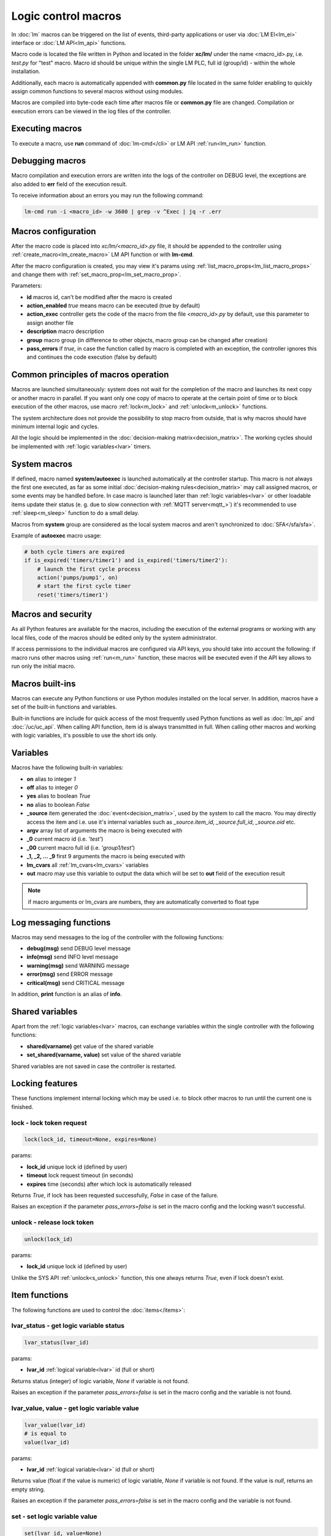Logic control macros
====================

In :doc:`lm` macros can be triggered on the list of events, third-party
applications or user via :doc:`LM EI<lm_ei>` interface or :doc:`LM API<lm_api>`
functions.

Macro code is located the file written in Python and located in the folder
**xc/lm/** under the name <macro_id>.py, i.e. *test.py* for "test" macro. Macro
id should be unique within the single LM PLC, full id (group/id) - within the
whole installation.

Additionally, each macro is automatically appended with **common.py** file
located in the same folder enabling to quickly assign common functions to
several macros without using modules.

Macros are compiled into byte-code each time after macros file or **common.py**
file are changed. Compilation or execution errors can be viewed in the log
files of the controller.

Executing macros
----------------

To execute a macro, use **run** command of :doc:`lm-cmd</cli>` or LM API
:ref:`run<lm_run>` function.

Debugging macros
----------------

Macro compilation and execution errors are written into the logs of the
controller on DEBUG level, the exceptions are also added to **err** field of
the execution result.

To receive information about an errors you may run the following command:

.. code-block:: bash

    lm-cmd run -i <macro_id> -w 3600 | grep -v ^Exec | jq -r .err

Macros configuration
--------------------

After the macro code is placed into *xc/lm/<macro_id>.py* file, it should be
appended to the controller using :ref:`create_macro<lm_create_macro>` LM API
function or with **lm-cmd**.

After the macro configuration is created, you may view it's params using
:ref:`list_macro_props<lm_list_macro_props>` and change them with
:ref:`set_macro_prop<lm_set_macro_prop>`.

Parameters:

* **id** macros id, can't be modified after the macro is created
* **action_enabled** *true* means macro can be executed (true by default)
* **action_exec** controller gets the code of the macro from the file
  *<macro_id>.py* by default, use this parameter to assign another file
* **description** macro description
* **group** macro group (in difference to other objects, macro group can be
  changed after creation)
* **pass_errors** if *true*, in case the function called by macro is completed
  with an exception, the controller ignores this and continues the code
  execution (false by default)

Common principles of macros operation
-------------------------------------

Macros are launched simultaneously: system does not wait for the completion of
the macro and launches its next copy or another macro in parallel. If you want
only one copy of macro to operate at the certain point of time or to block
execution of the other macros, use macro :ref:`lock<m_lock>` and
:ref:`unlock<m_unlock>` functions.

The system architecture does not provide the possibility to stop macro from
outside, that is why macros should have minimum internal logic and cycles.

All the logic should be implemented in the :doc:`decision-making
matrix<decision_matrix>`. The working cycles should be implemented with
:ref:`logic variables<lvar>` timers.

System macros
-------------

If defined, macro named **system/autoexec** is launched automatically at the
controller startup. This macro is not always the first one executed, as far as
some initial :doc:`decision-making rules<decision_matrix>` may call assigned
macros, or some events may be handled before. In case macro is launched later
than :ref:`logic variables<lvar>` or other loadable items update their status
(e. g. due to slow connection with :ref:`MQTT server<mqtt_>`) it's recommended
to use :ref:`sleep<m_sleep>` function to do a small delay.

Macros from **system** group are considered as the local system macros and
aren't synchronized to :doc:`SFA</sfa/sfa>`.

Example of **autoexec** macro usage:

.. code-block:: python

    # both cycle timers are expired
    if is_expired('timers/timer1') and is_expired('timers/timer2'):
        # launch the first cycle process
        action('pumps/pump1', on)
        # start the first cycle timer
        reset('timers/timer1')

Macros and security
-------------------

As all Python features are available for the macros, including the execution of
the external programs or working with any local files, code of the macros
should be edited only by the system administrator.

If access permissions to the individual macros are configured via API keys, you
should take into account the following: if macro runs other macros using
:ref:`run<m_run>` function, these macros will be executed even if the API key
allows to run only the initial macro.

Macros built-ins
----------------

Macros can execute any Python functions or use Python modules installed on the
local server. In addition, macros have a set of the built-in functions and
variables.

Built-in functions are include for quick access of the most frequently used
Python functions as well as :doc:`lm_api` and :doc:`/uc/uc_api`. When calling
API function, item id is always transmitted in full. When calling other macros
and working with logic variables, it's possible to use the short ids only.

Variables
---------

Macros have the following built-in variables:

* **on** alias to integer *1*
* **off** alias to integer *0*
* **yes** alias to boolean *True*
* **no** alias to boolean *False*

* **_source** item generated the :doc:`event<decision_matrix>`, used by the
  system to call the macro. You may directly access the item and i.e. use it's
  internal variables such as *_source.item_id*, *_source.full_id*,
  *_source.oid* etc.
* **argv** array list of arguments the macro is being executed with
* **_0** current macro id (i.e. *'test'*)
* **_00** current macro full id (i.e. *'group1/test'*)
* **_1, _2, ... _9** first 9 arguments the macro is being executed with
* **lm_cvars** all :ref:`lm_cvars<lm_cvars>` variables
* **out** macro may use this variable to output the data which will be set to
  **out** field of the execution result

.. note::

    if macro arguments or lm_cvars are numbers, they are automatically converted
    to float type


Log messaging functions
-----------------------

Macros may send messages to the log of the controller with the following
functions:

* **debug(msg)** send DEBUG level message
* **info(msg)** send INFO level message
* **warning(msg)** send WARNING message
* **error(msg)** send ERROR message
* **critical(msg)** send  CRITICAL message

In addition, **print** function is an alias of **info**.

Shared variables
----------------

Apart from the :ref:`logic variables<lvar>` macros, can exchange variables
within the single controller with the following functions:

* **shared(varname)** get value of the shared variable
* **set_shared(varname, value)** set value of the shared variable

Shared variables are not saved in case the controller is restarted.

Locking features
----------------

These functions implement internal locking which may be used i.e. to block
other macros to run until the current one is finished.

.. _m_lock:

lock - lock token request
~~~~~~~~~~~~~~~~~~~~~~~~~

.. code-block:: python

    lock(lock_id, timeout=None, expires=None)

params:

* **lock_id** unique lock id (defined by user)
* **timeout** lock request timeout (in seconds)
* **expires** time (seconds) after which lock is automatically released

Returns *True*, if lock has been requested successfully, *False* in case of the
failure.

Raises an exception if the parameter *pass_errors=false* is set in the macro
config and the locking wasn't successful.

.. _m_unlock:

unlock - release lock token
~~~~~~~~~~~~~~~~~~~~~~~~~~~

.. code-block:: python

    unlock(lock_id)

params:

* **lock_id** unique lock id (defined by user)

Unlike the SYS API :ref:`unlock<s_unlock>` function, this one always returns
*True*, even if lock doesn't exist.

Item functions
--------------

The following functions are used to control the :doc:`items</items>`:

lvar_status - get logic variable status
~~~~~~~~~~~~~~~~~~~~~~~~~~~~~~~~~~~~~~~

.. code-block:: python

    lvar_status(lvar_id)

params:

* **lvar_id** :ref:`logical variable<lvar>` id (full or short)

Returns status (integer) of logic variable, *None* if variable is not found.

Raises an exception if the parameter *pass_errors=false* is set in the macro
config and the variable is not found.

lvar_value, value - get logic variable value
~~~~~~~~~~~~~~~~~~~~~~~~~~~~~~~~~~~~~~~~~~~~~

.. code-block:: python

    lvar_value(lvar_id)
    # is equal to
    value(lvar_id)

params:

* **lvar_id** :ref:`logical variable<lvar>` id (full or short)

Returns value (float if the value is numeric) of logic variable, *None* if
variable is not found. If the value is *null*, returns an empty string.

Raises an exception if the parameter *pass_errors=false* is set in the macro
config and the variable is not found.

set - set logic variable value
~~~~~~~~~~~~~~~~~~~~~~~~~~~~~~

.. code-block:: python

    set(lvar_id, value=None)

params:

* **lvar_id** :ref:`logical variable<lvar>` id (full or short)
* **value** value to set. If not specified, variable is set to *null*

Returns *True* on success, *False* if variable is not found.

Raises an exception if the parameter *pass_errors=false* is set in the macro
config and the variable is not found.

.. _m_clear:

clear - stop timer/flag clear
~~~~~~~~~~~~~~~~~~~~~~~~~~~~~

If lvar is being used as a timer and has **expires** set, this function sets
it's status to *0* which works like a timer stop.

If lvar is being used as a flag and has no expiration, this sets it's value to
*0* which works like setting flag to *False*

.. code-block:: python

    clear(lvar_id)

params:

* **lvar_id** :ref:`logical variable<lvar>` id (full or short)

Returns *True* on success, *False* if variable is not found.

Raises an exception if the parameter *pass_errors=false* is set in the macro
config and the variable is not found.

toggle - toggle a flag value
~~~~~~~~~~~~~~~~~~~~~~~~~~~~

Sets lvar value to *1* if it has value *"0"*, otherwise *"1"*. If lvar is being
used as a flag, this works like a switching between *False* and *True*.

.. code-block:: python

    toggle(lvar_id)

params:

* **lvar_id** :ref:`logical variable<lvar>` id (full or short)

Returns *True* on success, *False* if variable is not found.

Raises an exception if the parameter *pass_errors=false* is set in the macro
config and the variable is not found.

expires - set the lvar expiration time
~~~~~~~~~~~~~~~~~~~~~~~~~~~~~~~~~~~~~~

Function is used to set/change lvar expiration time and is useful for changing
timers' durations.

.. code-block:: python

    expires(lvar_id, etime=0)

params:

* **lvar_id** :ref:`logical variable<lvar>` id (full or short)
* **etime** new expiration time (in seconds)

If expires is not defined or set to zero, the function stops a timer, but apart
from :ref:`clear<m_clear>` completely disables a timer by setting it's
expiration to 0. To return the timer back to work, set it's expiration time
back after the timer reset (not before!).

Returns *True* on success, *False* if variable is not found.

Raises an exception if the parameter *pass_errors=false* is set in the macro
config and the variable is not found.

is_expired - check timer expiration
~~~~~~~~~~~~~~~~~~~~~~~~~~~~~~~~~~~

Function is useful when lvar is being used as a timer to quickly check is it
still running or not.

.. code-block:: python

    is_expired(lvar_id)

params:

* **lvar_id** :ref:`logical variable<lvar>` id (full or short)

Returns *True* if lvar has expired status (timer is finished), equal to checking
*status==1 and value==''*, *False* if lvar is not expired or not found.

Raises an exception if the parameter *pass_errors=false* is set in the macro
config and the variable is not found.

unit_status - get unit status
~~~~~~~~~~~~~~~~~~~~~~~~~~~~~

.. code-block:: python

    unit_status(unit_id)

params:

* **unit_id** :ref:`unit<unit>` id (full)

Returns status (integer) of unit, *None* if unit is not found.

Raises an exception if the parameter *pass_errors=false* is set in the macro
config and the unit is not found.

unit_value - get unit value
~~~~~~~~~~~~~~~~~~~~~~~~~~~

.. code-block:: python

    unit_value(unit_id)

params:

* **unit_id** :ref:`unit<unit>` id (full)

Returns value (float if the value is numeric) of unit state, *None* if unit is
not found. If the value is *null*, returns an empty string.  Returns value
(integer) of unit, *None* if unit is not found.

Raises an exception if the parameter *pass_errors=false* is set in the macro
config and the unit is not found.

unit_nstatus - get unit future status
~~~~~~~~~~~~~~~~~~~~~~~~~~~~~~~~~~~~~

.. code-block:: python

    unit_nstatus(unit_id)

params:

* **unit_id** :ref:`unit<unit>` id (full)

Returns future status (integer) of unit, *None* if unit is not found. If the
unit has no action running, future status is equal to the current.

Raises an exception if the parameter *pass_errors=false* is set in the macro
config and the unit is not found.

unit_nvalue - get unit future value
~~~~~~~~~~~~~~~~~~~~~~~~~~~~~~~~~~~

.. code-block:: python

    unit_nvalue(unit_id)

params:

* **unit_id** :ref:`unit<unit>` id (full)

Returns value (float if the value is numeric) of unit state, *None* if unit is
not found. If the value is *null*, returns an empty string.  Returns value
(integer) of unit, *None* if unit is not found. If the unit has no action
running, future state value is equal to the current.

Raises an exception if the parameter *pass_errors=false* is set in the macro
config and the unit is not found.

is_busy - check if the unit has action running
~~~~~~~~~~~~~~~~~~~~~~~~~~~~~~~~~~~~~~~~~~~~~~

Compares current and future unit state, the difference means the unit currently
is running an action and is busy.

.. code-block:: python

    is_busy(unit_id)

params:

* **unit_id** :ref:`unit<unit>` id (full)

Returns *True* if unit is currently running an action and its future state is
different from the current. *False* if states are equal and it means unit has
no action running, *None* if unit is not found.

Raises an exception if the parameter *pass_errors=false* is set in the macro
config and the unit is not found.

action, start, stop - start unit action
~~~~~~~~~~~~~~~~~~~~~~~~~~~~~~~~~~~~~~~

Starts the action for the unit.

.. code-block:: python

    action(unit_id, status, value=None, wait=0, uuid=None, priority=None)
    # same as action with status=1
    start(unit_id, value=None, wait=0, uuid=None, priority=None)
    # same as action with status=0
    stop(unit_id, value=None, wait=0, uuid=None, priority=None)

params:

* **unit_id** :ref:`unit<unit>` id (full)
* **status** unit new status
* **value** unit new value
* **wait** wait (seconds) for the action execution
* **uuid** set action uuid (generated automatically if not set)
* **priority** action priority on the controller (default 100, lower value
  means higher priority)

Returns result in the same dict format as UC API :ref:`action<uc_action>`
function, *None* if unit is not found.

Raises an exception if the parameter *pass_errors=false* is set in the macro
config and the unit is not found.

result - get action result
~~~~~~~~~~~~~~~~~~~~~~~~~~

Obtain action result, either all results for the unit by **unit_id** or the
particual action result by **uuid**

.. code-block:: python

    result(unit_id=None, uuid=None)

params:

* **unit_id** :ref:`unit<unit>` id (full)
* **uuid** action uuid

Either **unit_id** or **uuid** must be specified. The controller can obtain the
result by uuid only if the action was executed by its API or macro function and
the controller hasn't been restarted after that.

Returns result in the same dict format as UC API :ref:`result<uc_result>`
function, *None* if unit is not found or controller doesn't know about the
action with the specified uuid.

Raises an exception if the parameter *pass_errors=false* is set in the macro
config and the unit is not found.

.. note::

    macro **result** function returns the execution result of unit action,
    while :ref:`result<lm_result>` function of LM API returns the execution
    results of local macros only.

terminate - terminate the current action
~~~~~~~~~~~~~~~~~~~~~~~~~~~~~~~~~~~~~~~~

Terminate the current unit action, either by **unit_id** or the by action
**uuid**

.. code-block:: python

    terminate(unit_id=None, uuid=None)

params:

* **unit_id** :ref:`unit<unit>` id (full)
* **uuid** action uuid

Either **unit_id** or **uuid** must be specified. The controller can terminate
the action by uuid only if it was executed by its API or macro function and the
controller hasn't been restarted after that.

Returns termination result in the same dict format as UC API
:ref:`terminate<uc_terminate>` function, *None* if unit is not found, the
controller doesn't know about the action with the specified uuid or the remote
action doesn't exist (or is already finished).

Doesn't raise any exceptions.

q_clean - clean unit action queue
~~~~~~~~~~~~~~~~~~~~~~~~~~~~~~~~~

Cleans the unit action queue but keeps the current action running if it already
has been started.

.. code-block:: python

    q_clean(unit_id=None)

params:

* **unit_id** :ref:`unit<unit>` id (full)

Returns queue clean result in the same dict format as UC API
:ref:`q_clean<uc_q_clean>` function, *None* if unit is not found.

Doesn't raise any exceptions.

kill - clean unit queue and terminate current action
~~~~~~~~~~~~~~~~~~~~~~~~~~~~~~~~~~~~~~~~~~~~~~~~~~~~

Cleans the unit action queue and terminates the current action running if it
already has been started.

.. code-block:: python

    kill(unit_id=None)

params:

* **unit_id** :ref:`unit<unit>` id (full)

Returns queue clean result in the same dict format as UC API
:ref:`kill<uc_kill>` function, *None* if unit is not found.

Doesn't raise any exceptions.

sensor_status - get sensor status
~~~~~~~~~~~~~~~~~~~~~~~~~~~~~~~~~

.. code-block:: python

    sensor_status(sensor_id)

params:

* **sensor_id** :ref:`sensor<sensor>` id (full)

Returns status (integer) of sensor, *None* if sensor is not found.

Raises an exception if the parameter *pass_errors=false* is set in the macro
config and the sensor is not found.

sensor_value - get sensor value
~~~~~~~~~~~~~~~~~~~~~~~~~~~~~~~

.. code-block:: python

    sensor_value(sensor_id)

params:

* **sensor_id** :ref:`sensor<sensor>` id (full)

Returns value (float if the value is numeric) of sensor state, *None* if sensor
is not found. If the value is *null*, returns an empty string.

Raises an exception if the parameter *pass_errors=false* is set in the macro
config and the sensor is not found.

System functions
----------------

.. _m_sleep:

sleep - pause operations
~~~~~~~~~~~~~~~~~~~~~~~~

.. code-block:: python

    # alias for python time.sleep
    sleep(seconds.milliseconds)


mail - send email message
~~~~~~~~~~~~~~~~~~~~~~~~~

.. code-block:: python

    mail(subject=None, text=None, rcp=None)

params:

* **subject** email subject
* **text** email text
* **rcp** recipient or array of the recipients

The function use **[mailer]** section of the :ref:`LM PLC
configuration<lm_ini>` to get sender address and list of the recipients (if not
specified).

Returns *True* if the message is sent successfully.

get - HTTP/GET request
~~~~~~~~~~~~~~~~~~~~~~

.. code-block:: python

    # alias for requests.get
    get(uri, args)

See `requests <http://docs.python-requests.org/en/master/>`_ documentation for
more info.

post - HTTP/POST request
~~~~~~~~~~~~~~~~~~~~~~~~

.. code-block:: python

    # alias for requests.post
    post(uri, args)

See `requests <http://docs.python-requests.org/en/master/>`_ documentation for
more info.

system - execute OS command
~~~~~~~~~~~~~~~~~~~~~~~~~~~

.. code-block:: python

    # alias for python os.system
    system(command)


.. _m_cmd:

cmd - execute command script
~~~~~~~~~~~~~~~~~~~~~~~~~~~~

Executes a :ref:`command script<cmd>` on the chosen controller.

.. code-block:: python

    cmd(controller_id, command, args=None, wait=None, timeout=None)

params:

* **controller_id** controller id where the script is located (full or short)
* **command** script command name
* **args** script command arguments (array or separated with spaces in a
  string)
* **wait** wait for the command result (in seconds)
* **timeout** max command execution time

Returns the result equal to the result of SYS API :ref:`cmd<s_cmd>` function.

.. _m_run:

run - execute another local macro
~~~~~~~~~~~~~~~~~~~~~~~~~~~~~~~~~

.. code-block:: python

    run(macro_id, argv=None, wait=0, uuid=None, priority=None)

params:

* **macro_id** local macro id (full or short)
* **argv** execution arguments
* **wait** wait (in seconds) for the result
* **uuid** macro action uuid (generated automatically if not set)
* **priority** action priority (default 100, lower value means higher priority)

Returns the result equal to the result of LM API :ref:`run<lm_run>` function.

exit - exit macro
~~~~~~~~~~~~~~~~~

Finishes macro execution

.. code-block:: python

    exit(code=0)

params:

* **code** macro exit code (0 - no errors)

